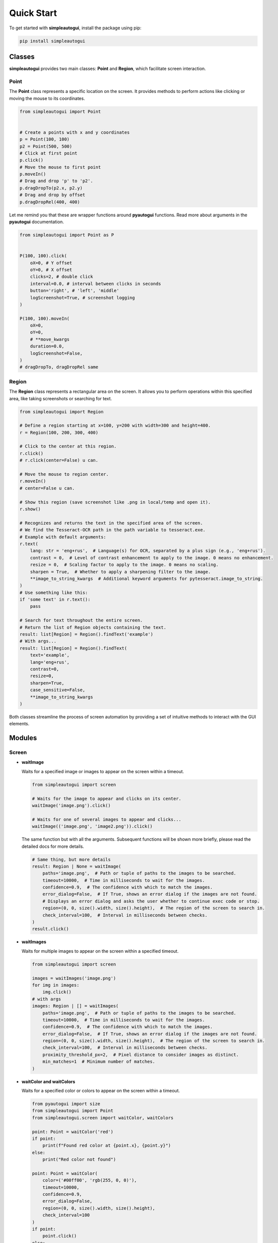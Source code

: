 Quick Start
===========

To get started with **simpleautogui**, install the package using pip:

.. code-block:: bash

    pip install simpleautogui

Classes
-------

**simpleautogui** provides two main classes: **Point** and **Region**,
which facilitate screen interaction.

Point
~~~~~

The **Point** class represents a specific location on the screen.
It provides methods to perform actions like clicking or moving
the mouse to its coordinates.

.. code-block:: python

    from simpleautogui import Point


    # Create a points with x and y coordinates
    p = Point(100, 100)
    p2 = Point(500, 500)
    # Click at first point
    p.click()
    # Move the mouse to first point
    p.moveIn()
    # Drag and drop 'p' to 'p2'.
    p.dragDropTo(p2.x, p2.y)
    # Drag and drop by offset
    p.dragDropRel(400, 400)

Let me remind you that these are wrapper functions around **pyautogui** functions.
Read more about arguments in the **pyautogui** documentation.

.. code-block:: python

    from simpleautogui import Point as P


    P(100, 100).click(
        oX=0, # Y offset
        oY=0, # X offset
        clicks=2, # double click
        interval=0.0, # interval between clicks in seconds
        button='right', # 'left', 'middle'
        logScreenshot=True, # screenshot logging
    )

    P(100, 100).moveIn(
        oX=0,
        oY=0,
        # **move_kwargs
        duration=0.0,
        logScreenshot=False,
    )
    # dragDropTo, dragDropRel same

Region
~~~~~~

The **Region** class represents a rectangular area on the screen.
It allows you to perform operations within this specified area,
like taking screenshots or searching for text.

.. code-block:: python

    from simpleautogui import Region

    # Define a region starting at x=100, y=200 with width=300 and height=400.
    r = Region(100, 200, 300, 400)

    # Click to the center at this region.
    r.click()
    # r.click(center=False) u can.

    # Move the mouse to region center.
    r.moveIn()
    # center=False u can.

    # Show this region (save screenshot like .png in local/temp and open it).
    r.show()

    # Recognizes and returns the text in the specified area of the screen.
    # We find the Tesseract-OCR path in the path variable to tesseract.exe.
    # Example with default arguments:
    r.text(
        lang: str = 'eng+rus',  # Language(s) for OCR, separated by a plus sign (e.g., 'eng+rus').
        contrast = 0,  # Level of contrast enhancement to apply to the image. 0 means no enhancement.
        resize = 0,  # Scaling factor to apply to the image. 0 means no scaling.
        sharpen = True,  # Whether to apply a sharpening filter to the image.
        **image_to_string_kwargs  # Additional keyword arguments for pytesseract.image_to_string.
    )
    # Use something like this:
    if 'some text' in r.text():
        pass

    # Search for text throughout the entire screen.
    # Return the list of Region objects containing the text.
    result: list[Region] = Region().findText('example')
    # With args...
    result: list[Region] = Region().findText(
        text='example',
        lang='eng+rus',
        contrast=0,
        resize=0,
        sharpen=True,
        case_sensitive=False,
        **image_to_string_kwargs
    )

Both classes streamline the process of screen automation by providing a set of intuitive methods to interact with the GUI elements.

Modules
---------
Screen
~~~~~~~~~~~~
* **waitImage**

  Waits for a specified image or images to appear on the screen within a timeout.

  .. code-block:: python

      from simpleautogui import screen

      # Waits for the image to appear and clicks on its center.
      waitImage('image.png').click()

      # Waits for one of several images to appear and clicks...
      waitImage(('image.png', 'image2.png')).click()

  The same function but with all the arguments.
  Subsequent functions will be shown more briefly, please read the detailed docs for more details.

  .. code-block:: python

      # Same thing, but more details
      result: Region | None = waitImage(
          paths='image.png',  # Path or tuple of paths to the images to be searched.
          timeout=10000,  # Time in milliseconds to wait for the images.
          confidence=0.9,  # The confidence with which to match the images.
          error_dialog=False,  # If True, shows an error dialog if the images are not found.
          # Displays an error dialog and asks the user whether to continue exec code or stop.
          region=(0, 0, size().width, size().height),  # The region of the screen to search in.
          check_interval=100,  # Interval in milliseconds between checks.
      )
      result.click()



* **waitImages**

  Waits for multiple images to appear on the screen within a specified timeout.

  .. code-block:: python

      from simpleautogui import screen

      images = waitImages('image.png')
      for img in images:
          img.click()
      # with args
      images: Region | [] = waitImages(
          paths='image.png',  # Path or tuple of paths to the images to be searched.
          timeout=10000,  # Time in milliseconds to wait for the images.
          confidence=0.9,  # The confidence with which to match the images.
          error_dialog=False,  # If True, shows an error dialog if the images are not found.
          region=(0, 0, size().width, size().height),  # The region of the screen to search in.
          check_interval=100,  # Interval in milliseconds between checks.
          proximity_threshold_px=2,  # Pixel distance to consider images as distinct.
          min_matches=1  # Minimum number of matches.
      )

* **waitColor and waitColors**

  Waits for a specified color or colors to appear on the screen within a timeout.

  .. code-block:: python

      from pyautogui import size
      from simpleautogui import Point
      from simpleautogui.screen import waitColor, waitColors

      point: Point = waitColor('red')
      if point:
          print(f"Found red color at {point.x}, {point.y}")
      else:
          print("Red color not found")

      point: Point = waitColor(
          color=('#00ff00', 'rgb(255, 0, 0)'),
          timeout=10000,
          confidence=0.9,
          error_dialog=False,
          region=(0, 0, size().width, size().height),
          check_interval=100
      )
      if point:
          point.click()
      else:
          print("Green color not found")

      points: list[Point] = waitColors(
          color=('rgb(255, 0, 0)', '#00ff00', 'blue'),
          timeout=10000,
          confidence=0.9,
          error_dialog=False,
          region=(0, 0, size().width, size().height),
          check_interval=100,
          proximity_threshold_px=2,
          min_matches=0  # if 0 return all founded else count first founded
      )
      if points:
          for point in points:
              point.click()
      else:
          print("Specified colors not found")




